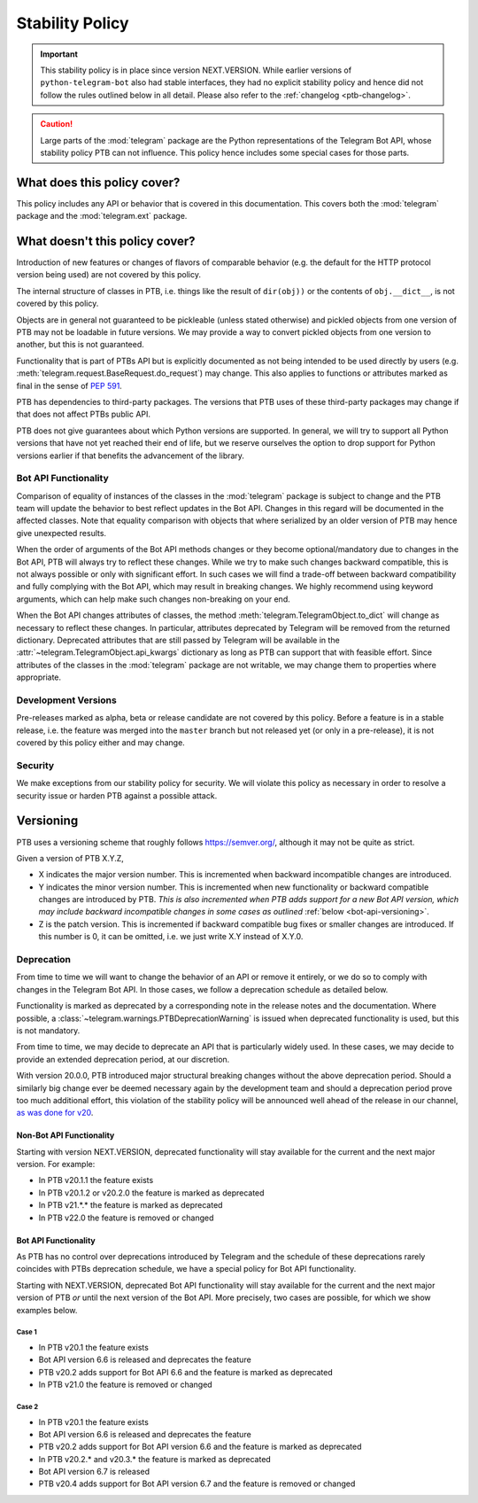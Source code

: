 Stability Policy
================

.. important::

    This stability policy is in place since version NEXT.VERSION.
    While earlier versions of ``python-telegram-bot`` also had stable interfaces, they had no explicit stability policy and hence did not follow the rules outlined below in all detail.
    Please also refer to the :ref:`changelog <ptb-changelog>`.

.. caution::

    Large parts of the :mod:`telegram` package are the Python representations of the Telegram Bot API, whose stability policy PTB can not influence.
    This policy hence includes some special cases for those parts.

What does this policy cover?
----------------------------

This policy includes any API or behavior that is covered in this documentation.
This covers both the :mod:`telegram` package and the :mod:`telegram.ext` package.

What doesn't this policy cover?
-------------------------------

Introduction of new features or changes of flavors of comparable behavior (e.g. the default for the HTTP protocol version being used) are not covered by this policy.

The internal structure of classes in PTB, i.e. things like the result of ``dir(obj))`` or the contents of ``obj.__dict__``, is not covered by this policy.

Objects are in general not guaranteed to be pickleable (unless stated otherwise) and pickled objects from one version of PTB may not be loadable in future versions.
We may provide a way to convert pickled objects from one version to another, but this is not guaranteed.

Functionality that is part of PTBs API but is explicitly documented as not being intended to be used directly by users (e.g. :meth:`telegram.request.BaseRequest.do_request`) may change.
This also applies to functions or attributes marked as final in the sense of `PEP 591 <https://www.python.org/dev/peps/pep-0591/>`__.

PTB has dependencies to third-party packages.
The versions that PTB uses of these third-party packages may change if that does not affect PTBs public API.

PTB does not give guarantees about which Python versions are supported.
In general, we will try to support all Python versions that have not yet reached their end of life, but we reserve ourselves the option to drop support for Python versions earlier if that benefits the advancement of the library.

.. _bot-api-functionality-1:

Bot API Functionality
~~~~~~~~~~~~~~~~~~~~~

Comparison of equality of instances of the classes in the :mod:`telegram` package is subject to change and the PTB team will update the behavior to best reflect updates in the Bot API.
Changes in this regard will be documented in the affected classes.
Note that equality comparison with objects that where serialized by an older version of PTB may hence give unexpected results.

When the order of arguments of the Bot API methods changes or they become optional/mandatory due to changes in the Bot API, PTB will always try to reflect these changes.
While we try to make such changes backward compatible, this is not always possible or only with significant effort.
In such cases we will find a trade-off between backward compatibility and fully complying with the Bot API, which may result in breaking changes.
We highly recommend using keyword arguments, which can help make such changes non-breaking on your end.

..
    We have documented a few common cases and possible backwards compatible solutions in the wiki as a reference for the dev team: https://github.com/python-telegram-bot/python-telegram-bot/wiki/Bot-API-Backward-Compatibility

When the Bot API changes attributes of classes, the method :meth:`telegram.TelegramObject.to_dict` will change as necessary to reflect these changes.
In particular, attributes deprecated by Telegram will be removed from the returned dictionary.
Deprecated attributes that are still passed by Telegram will be available in the :attr:`~telegram.TelegramObject.api_kwargs` dictionary as long as PTB can support that with feasible effort.
Since attributes of the classes in the :mod:`telegram` package are not writable, we may change them to properties where appropriate.

Development Versions
~~~~~~~~~~~~~~~~~~~~

Pre-releases marked as alpha, beta or release candidate are not covered by this policy.
Before a feature is in a stable release, i.e. the feature was merged into the ``master`` branch but not released yet (or only in a pre-release), it is not covered by this policy either and may change.

Security
~~~~~~~~

We make exceptions from our stability policy for security.
We will violate this policy as necessary in order to resolve a security issue or harden PTB against a possible attack.

Versioning
----------

PTB uses a versioning scheme that roughly follows `https://semver.org/ <https://semver.org/>`_, although it may not be quite as strict.

Given a version of PTB X.Y.Z,

-  X indicates the major version number.
   This is incremented when backward incompatible changes are introduced.
-  Y indicates the minor version number.
   This is incremented when new functionality or backward compatible changes are introduced by PTB.
   *This is also incremented when PTB adds support for a new Bot API version, which may include backward incompatible changes in some cases as outlined* :ref:`below <bot-api-versioning>`.
-  Z is the patch version.
   This is incremented if backward compatible bug fixes or smaller changes are introduced.
   If this number is 0, it can be omitted, i.e. we just write X.Y instead of X.Y.0.

Deprecation
~~~~~~~~~~~

From time to time we will want to change the behavior of an API or remove it entirely, or we do so to comply with changes in the Telegram Bot API.
In those cases, we follow a deprecation schedule as detailed below.

Functionality is marked as deprecated by a corresponding note in the release notes and the documentation.
Where possible, a :class:`~telegram.warnings.PTBDeprecationWarning` is issued when deprecated functionality is used, but this is not mandatory.

From time to time, we may decide to deprecate an API that is particularly widely used.
In these cases, we may decide to provide an extended deprecation period, at our discretion.

With version 20.0.0, PTB introduced major structural breaking changes without the above deprecation period.
Should a similarly big change ever be deemed necessary again by the development team and should a deprecation period prove too much additional effort, this violation of the stability policy will be announced well ahead of the release in our channel, `as was done for v20 <https://t.me/pythontelegrambotchannel/94>`_.

Non-Bot API Functionality
#########################

Starting with version NEXT.VERSION, deprecated functionality will stay available for the current and the next major version.
For example:

-  In PTB v20.1.1 the feature exists
-  In PTB v20.1.2 or v20.2.0 the feature is marked as deprecated
-  In PTB v21.*.* the feature is marked as deprecated
-  In PTB v22.0 the feature is removed or changed

.. _bot-api-versioning:

Bot API Functionality
#####################

As PTB has no control over deprecations introduced by Telegram and the schedule of these deprecations rarely coincides with PTBs deprecation schedule, we have a special policy for Bot API functionality.

Starting with NEXT.VERSION, deprecated Bot API functionality will stay available for the current and the next major version of PTB *or* until the next version of the Bot API.
More precisely, two cases are possible, for which we show examples below.

Case 1
^^^^^^

-  In PTB v20.1 the feature exists
-  Bot API version 6.6 is released and deprecates the feature
-  PTB v20.2 adds support for Bot API 6.6 and the feature is
   marked as deprecated
-  In PTB v21.0 the feature is removed or changed

Case 2
^^^^^^

-  In PTB v20.1 the feature exists
-  Bot API version 6.6 is released and deprecates the feature
-  PTB v20.2 adds support for Bot API version 6.6 and the feature is marked as deprecated
-  In PTB v20.2.* and v20.3.* the feature is marked as deprecated
-  Bot API version 6.7 is released
-  PTB v20.4 adds support for Bot API version 6.7 and the feature is removed or changed
